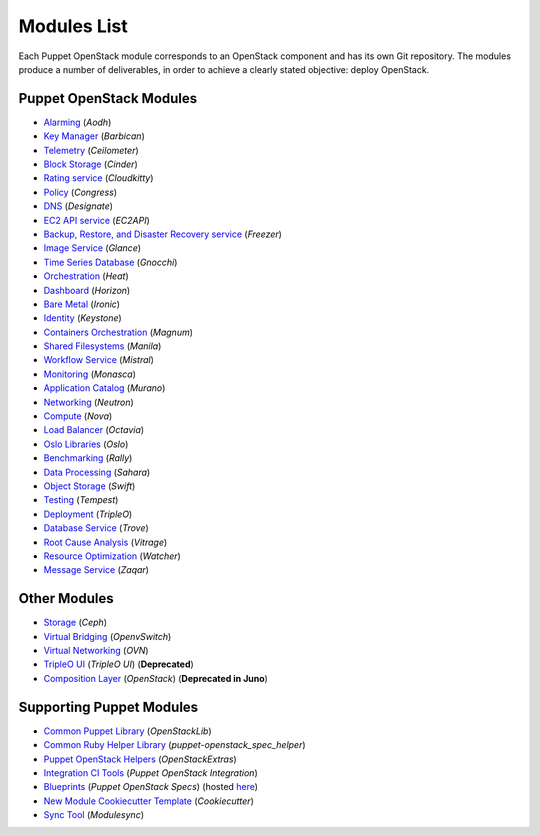 ============
Modules List
============

Each Puppet OpenStack module corresponds to an OpenStack component and has its
own Git repository. The modules produce a number of deliverables, in order to
achieve a clearly stated objective: deploy OpenStack.

Puppet OpenStack Modules
========================
* `Alarming <http://git.openstack.org/cgit/openstack/puppet-aodh/>`_ (*Aodh*)
* `Key Manager <http://git.openstack.org/cgit/openstack/puppet-barbican/>`_ (*Barbican*)
* `Telemetry <http://git.openstack.org/cgit/openstack/puppet-ceilometer/>`_ (*Ceilometer*)
* `Block Storage <http://git.openstack.org/cgit/openstack/puppet-cinder/>`_ (*Cinder*)
* `Rating service <http://git.openstack.org/cgit/openstack/puppet-cloudkitty/>`_ (*Cloudkitty*)
* `Policy <http://git.openstack.org/cgit/openstack/puppet-congress/>`_ (*Congress*)
* `DNS <http://git.openstack.org/cgit/openstack/puppet-designate/>`_ (*Designate*)
* `EC2 API service <http://git.openstack.org/cgit/openstack/puppet-ec2api/>`_ (*EC2API*)
* `Backup, Restore, and Disaster Recovery service <http://git.openstack.org/cgit/openstack/puppet-freezer/>`_ (*Freezer*)
* `Image Service <http://git.openstack.org/cgit/openstack/puppet-glance/>`_ (*Glance*)
* `Time Series Database <http://git.openstack.org/cgit/openstack/puppet-gnocchi/>`_ (*Gnocchi*)
* `Orchestration <http://git.openstack.org/cgit/openstack/puppet-heat/>`_ (*Heat*)
* `Dashboard <http://git.openstack.org/cgit/openstack/puppet-horizon/>`_ (*Horizon*)
* `Bare Metal <http://git.openstack.org/cgit/openstack/puppet-ironic/>`_ (*Ironic*)
* `Identity <http://git.openstack.org/cgit/openstack/puppet-keystone/>`_ (*Keystone*)
* `Containers Orchestration <http://git.openstack.org/cgit/openstack/puppet-magnum/>`_ (*Magnum*)
* `Shared Filesystems <http://git.openstack.org/cgit/openstack/puppet-manila/>`_ (*Manila*)
* `Workflow Service <http://git.openstack.org/cgit/openstack/puppet-mistral/>`_ (*Mistral*)
* `Monitoring <http://git.openstack.org/cgit/openstack/puppet-monasca/>`_ (*Monasca*)
* `Application Catalog <http://git.openstack.org/cgit/openstack/puppet-murano/>`_ (*Murano*)
* `Networking <http://git.openstack.org/cgit/openstack/puppet-neutron/>`_ (*Neutron*)
* `Compute <http://git.openstack.org/cgit/openstack/puppet-nova/>`_ (*Nova*)
* `Load Balancer <http://git.openstack.org/cgit/openstack/puppet-octavia/>`_ (*Octavia*)
* `Oslo Libraries <http://git.openstack.org/cgit/openstack/puppet-oslo/>`_ (*Oslo*)
* `Benchmarking <http://git.openstack.org/cgit/openstack/puppet-rally/>`_ (*Rally*)
* `Data Processing <http://git.openstack.org/cgit/openstack/puppet-sahara/>`_ (*Sahara*)
* `Object Storage <http://git.openstack.org/cgit/openstack/puppet-swift/>`_ (*Swift*)
* `Testing <http://git.openstack.org/cgit/openstack/puppet-tempest/>`_ (*Tempest*)
* `Deployment <http://git.openstack.org/cgit/openstack/puppet-tripleo/>`_ (*TripleO*)
* `Database Service <http://git.openstack.org/cgit/openstack/puppet-trove/>`_ (*Trove*)
* `Root Cause Analysis <http://git.openstack.org/cgit/openstack/puppet-vitrage/>`_ (*Vitrage*)
* `Resource Optimization <http://git.openstack.org/cgit/openstack/puppet-watcher/>`_ (*Watcher*)
* `Message Service <http://git.openstack.org/cgit/openstack/puppet-zaqar/>`_ (*Zaqar*)

Other Modules
=============
* `Storage <http://git.openstack.org/cgit/openstack/puppet-ceph/>`_ (*Ceph*)
* `Virtual Bridging <http://git.openstack.org/cgit/openstack/puppet-vswitch>`_ (*OpenvSwitch*)
* `Virtual Networking <http://git.openstack.org/cgit/openstack/puppet-ovn>`_ (*OVN*)
* `TripleO UI <http://git.openstack.org/cgit/openstack/puppet-tuskar/>`_ (*TripleO UI*) (**Deprecated**)
* `Composition Layer <http://git.openstack.org/cgit/stackforge/puppet-openstack/>`_ (*OpenStack*) (**Deprecated in Juno**)


Supporting Puppet Modules
=========================

* `Common Puppet Library <http://git.openstack.org/cgit/openstack/puppet-openstacklib/>`_ (*OpenStackLib*)
* `Common Ruby Helper Library <http://git.openstack.org/cgit/openstack/puppet-openstack_spec_helper/>`_ (*puppet-openstack_spec_helper*)
* `Puppet OpenStack Helpers <http://git.openstack.org/cgit/openstack/puppet-openstack_extras/>`_ (*OpenStackExtras*)
* `Integration CI Tools <http://git.openstack.org/cgit/openstack/puppet-openstack-integration>`_ (*Puppet OpenStack Integration*)
* `Blueprints <http://git.openstack.org/cgit/openstack/puppet-openstack-specs>`_ (*Puppet OpenStack Specs*) (hosted `here <http://specs.openstack.org/openstack/puppet-openstack-specs/>`_)
* `New Module Cookiecutter Template <http://git.openstack.org/cgit/openstack/puppet-openstack-cookiecutter>`_ (*Cookiecutter*)
* `Sync Tool <http://git.openstack.org/cgit/openstack/puppet-modulesync-configs>`_ (*Modulesync*)
